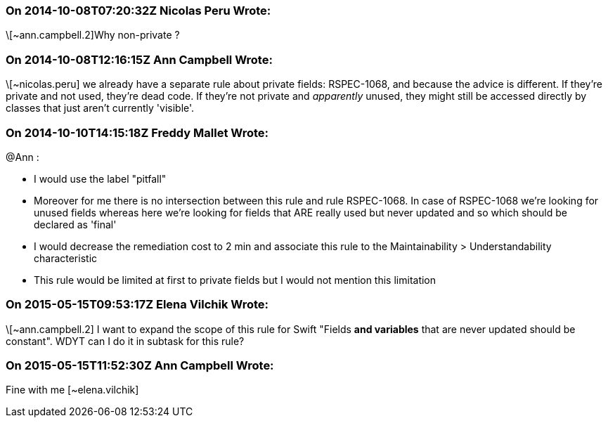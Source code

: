 === On 2014-10-08T07:20:32Z Nicolas Peru Wrote:
\[~ann.campbell.2]Why non-private ?

=== On 2014-10-08T12:16:15Z Ann Campbell Wrote:
\[~nicolas.peru] we already have a separate rule about private fields: RSPEC-1068, and because the advice is different. If they're private and not used, they're dead code. If they're not private and _apparently_ unused, they might still be accessed directly by classes that just aren't currently 'visible'.

=== On 2014-10-10T14:15:18Z Freddy Mallet Wrote:
@Ann :

* I would use the label "pitfall"
* Moreover for me there is no intersection between this rule and rule RSPEC-1068. In case of RSPEC-1068 we're looking for unused fields whereas here we're looking for fields that ARE really used but never updated and so which should be declared as 'final'
* I would decrease the remediation cost to 2 min and associate this rule to the Maintainability > Understandability characteristic
* This rule would be limited at first to private fields but I would not mention this limitation

=== On 2015-05-15T09:53:17Z Elena Vilchik Wrote:
\[~ann.campbell.2] I want to expand the scope of this rule for Swift "Fields *and variables* that are never updated should be constant". WDYT can I do it in subtask for this rule? 

=== On 2015-05-15T11:52:30Z Ann Campbell Wrote:
Fine with me [~elena.vilchik]

